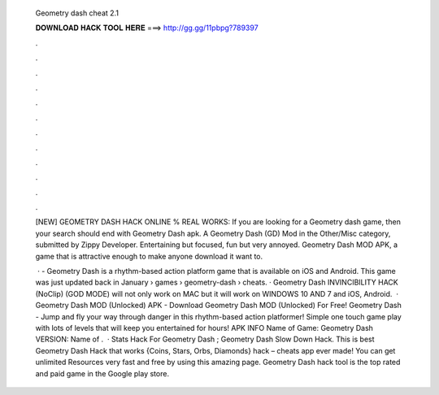   Geometry dash cheat 2.1
  
  
  
  𝐃𝐎𝐖𝐍𝐋𝐎𝐀𝐃 𝐇𝐀𝐂𝐊 𝐓𝐎𝐎𝐋 𝐇𝐄𝐑𝐄 ===> http://gg.gg/11pbpg?789397
  
  
  
  .
  
  
  
  .
  
  
  
  .
  
  
  
  .
  
  
  
  .
  
  
  
  .
  
  
  
  .
  
  
  
  .
  
  
  
  .
  
  
  
  .
  
  
  
  .
  
  
  
  .
  
  [NEW] GEOMETRY DASH HACK ONLINE % REAL WORKS: If you are looking for a Geometry dash game, then your search should end with Geometry Dash apk. A Geometry Dash (GD) Mod in the Other/Misc category, submitted by Zippy Developer. Entertaining but focused, fun but very annoyed. Geometry Dash MOD APK, a game that is attractive enough to make anyone download it want to.
  
   · - Geometry Dash is a rhythm-based action platform game that is available on iOS and Android. This game was just updated back in January  › games › geometry-dash › cheats. · Geometry Dash INVINCIBILITY HACK (NoClip) (GOD MODE) will not only work on MAC but it will work on WINDOWS 10 AND 7 and iOS, Android.  · Geometry Dash MOD (Unlocked) APK - Download Geometry Dash MOD (Unlocked) For Free! Geometry Dash - Jump and fly your way through danger in this rhythm-based action platformer! Simple one touch game play with lots of levels that will keep you entertained for hours! APK INFO Name of Game: Geometry Dash VERSION: Name of .  · Stats Hack For Geometry Dash ; Geometry Dash Slow Down Hack. This is best Geometry Dash Hack that works {Coins, Stars, Orbs, Diamonds} hack – cheats app ever made! You can get unlimited Resources very fast and free by using this amazing page. Geometry Dash hack tool is the top rated and paid game in the Google play store.
